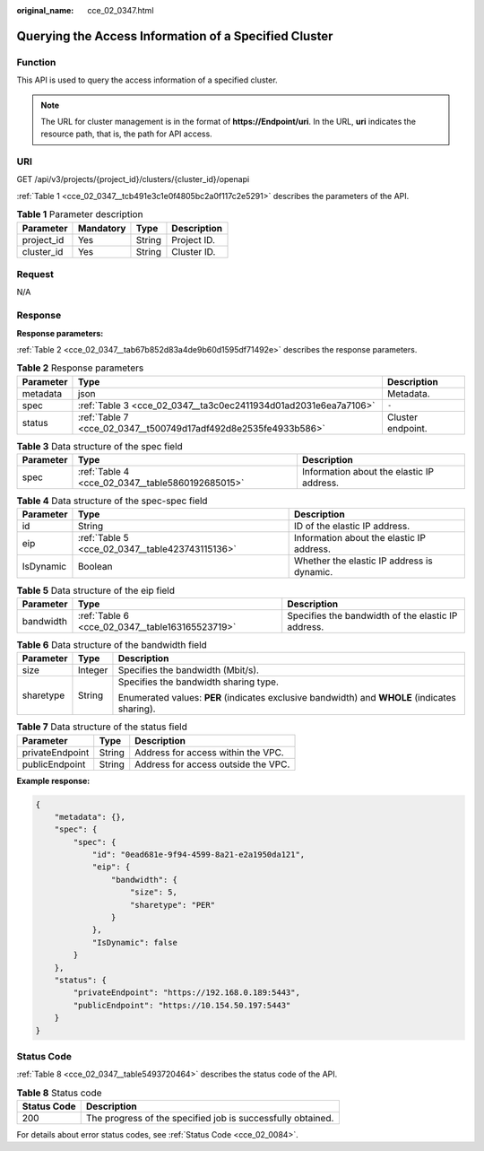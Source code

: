:original_name: cce_02_0347.html

.. _cce_02_0347:

Querying the Access Information of a Specified Cluster
======================================================

Function
--------

This API is used to query the access information of a specified cluster.

.. note::

   The URL for cluster management is in the format of **https://Endpoint/uri**. In the URL, **uri** indicates the resource path, that is, the path for API access.

URI
---

GET /api/v3/projects/{project_id}/clusters/{cluster_id}/openapi

:ref:`Table 1 <cce_02_0347__tcb491e3c1e0f4805bc2a0f117c2e5291>` describes the parameters of the API.

.. _cce_02_0347__tcb491e3c1e0f4805bc2a0f117c2e5291:

.. table:: **Table 1** Parameter description

   ========== ========= ====== ===========
   Parameter  Mandatory Type   Description
   ========== ========= ====== ===========
   project_id Yes       String Project ID.
   cluster_id Yes       String Cluster ID.
   ========== ========= ====== ===========

Request
-------

N/A

Response
--------

**Response parameters:**

:ref:`Table 2 <cce_02_0347__tab67b852d83a4de9b60d1595df71492e>` describes the response parameters.

.. _cce_02_0347__tab67b852d83a4de9b60d1595df71492e:

.. table:: **Table 2** Response parameters

   +-----------+-----------------------------------------------------------------+-------------------+
   | Parameter | Type                                                            | Description       |
   +===========+=================================================================+===================+
   | metadata  | json                                                            | Metadata.         |
   +-----------+-----------------------------------------------------------------+-------------------+
   | spec      | :ref:`Table 3 <cce_02_0347__ta3c0ec2411934d01ad2031e6ea7a7106>` | ``-``             |
   +-----------+-----------------------------------------------------------------+-------------------+
   | status    | :ref:`Table 7 <cce_02_0347__t500749d17adf492d8e2535fe4933b586>` | Cluster endpoint. |
   +-----------+-----------------------------------------------------------------+-------------------+

.. _cce_02_0347__ta3c0ec2411934d01ad2031e6ea7a7106:

.. table:: **Table 3** Data structure of the spec field

   +-----------+--------------------------------------------------+-------------------------------------------+
   | Parameter | Type                                             | Description                               |
   +===========+==================================================+===========================================+
   | spec      | :ref:`Table 4 <cce_02_0347__table5860192685015>` | Information about the elastic IP address. |
   +-----------+--------------------------------------------------+-------------------------------------------+

.. _cce_02_0347__table5860192685015:

.. table:: **Table 4** Data structure of the spec-spec field

   +-----------+-------------------------------------------------+--------------------------------------------+
   | Parameter | Type                                            | Description                                |
   +===========+=================================================+============================================+
   | id        | String                                          | ID of the elastic IP address.              |
   +-----------+-------------------------------------------------+--------------------------------------------+
   | eip       | :ref:`Table 5 <cce_02_0347__table423743115136>` | Information about the elastic IP address.  |
   +-----------+-------------------------------------------------+--------------------------------------------+
   | IsDynamic | Boolean                                         | Whether the elastic IP address is dynamic. |
   +-----------+-------------------------------------------------+--------------------------------------------+

.. _cce_02_0347__table423743115136:

.. table:: **Table 5** Data structure of the eip field

   +-----------+-------------------------------------------------+----------------------------------------------------+
   | Parameter | Type                                            | Description                                        |
   +===========+=================================================+====================================================+
   | bandwidth | :ref:`Table 6 <cce_02_0347__table163165523719>` | Specifies the bandwidth of the elastic IP address. |
   +-----------+-------------------------------------------------+----------------------------------------------------+

.. _cce_02_0347__table163165523719:

.. table:: **Table 6** Data structure of the bandwidth field

   +-----------------------+-----------------------+-----------------------------------------------------------------------------------------------+
   | Parameter             | Type                  | Description                                                                                   |
   +=======================+=======================+===============================================================================================+
   | size                  | Integer               | Specifies the bandwidth (Mbit/s).                                                             |
   +-----------------------+-----------------------+-----------------------------------------------------------------------------------------------+
   | sharetype             | String                | Specifies the bandwidth sharing type.                                                         |
   |                       |                       |                                                                                               |
   |                       |                       | Enumerated values: **PER** (indicates exclusive bandwidth) and **WHOLE** (indicates sharing). |
   +-----------------------+-----------------------+-----------------------------------------------------------------------------------------------+

.. _cce_02_0347__t500749d17adf492d8e2535fe4933b586:

.. table:: **Table 7** Data structure of the status field

   =============== ====== ===================================
   Parameter       Type   Description
   =============== ====== ===================================
   privateEndpoint String Address for access within the VPC.
   publicEndpoint  String Address for access outside the VPC.
   =============== ====== ===================================

**Example response:**

.. code-block::

   {
       "metadata": {},
       "spec": {
           "spec": {
               "id": "0ead681e-9f94-4599-8a21-e2a1950da121",
               "eip": {
                   "bandwidth": {
                       "size": 5,
                       "sharetype": "PER"
                   }
               },
               "IsDynamic": false
           }
       },
       "status": {
           "privateEndpoint": "https://192.168.0.189:5443",
           "publicEndpoint": "https://10.154.50.197:5443"
       }
   }

Status Code
-----------

:ref:`Table 8 <cce_02_0347__table5493720464>` describes the status code of the API.

.. _cce_02_0347__table5493720464:

.. table:: **Table 8** Status code

   =========== ===========================================================
   Status Code Description
   =========== ===========================================================
   200         The progress of the specified job is successfully obtained.
   =========== ===========================================================

For details about error status codes, see :ref:`Status Code <cce_02_0084>`.
